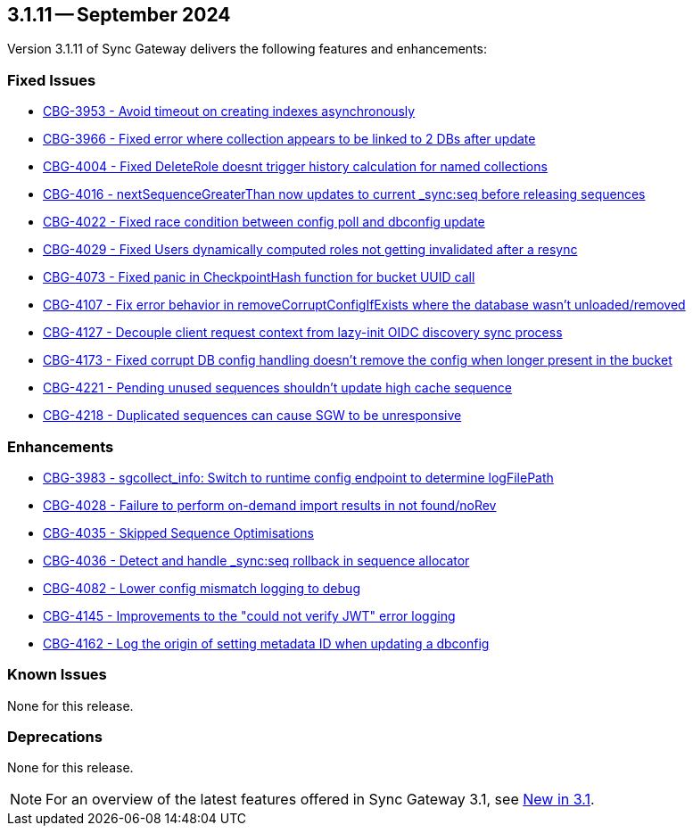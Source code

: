 == 3.1.11 -- September 2024

Version 3.1.11 of Sync Gateway delivers the following features and enhancements:

[#maint-3-1-11]
=== Fixed Issues

* https://issues.couchbase.com/browse/CBG-3953[CBG-3953 - Avoid timeout on creating indexes asynchronously]

* https://issues.couchbase.com/browse/CBG-3966[CBG-3966 - Fixed error where collection appears to be linked to 2 DBs after update]

* https://issues.couchbase.com/browse/CBG-4004[CBG-4004 - Fixed DeleteRole doesnt trigger history calculation for named collections]

* https://issues.couchbase.com/browse/CBG-4016[CBG-4016 - nextSequenceGreaterThan now updates to current _sync:seq before releasing sequences]

* https://issues.couchbase.com/browse/CBG-4022[CBG-4022 - Fixed race condition between config poll and dbconfig update]

* https://issues.couchbase.com/browse/CBG-4029[CBG-4029 - Fixed  Users dynamically computed roles not getting invalidated after a resync]

* https://issues.couchbase.com/browse/CBG-4073[CBG-4073 - Fixed panic in CheckpointHash function for bucket UUID call]

* https://issues.couchbase.com/browse/CBG-4107[CBG-4107 - Fix error behavior in removeCorruptConfigIfExists where the database wasn't unloaded/removed]

* https://issues.couchbase.com/browse/CBG-4127[CBG-4127 - Decouple client request context from lazy-init OIDC discovery sync process]

* https://issues.couchbase.com/browse/CBG-4173[CBG-4173 - Fixed corrupt DB config handling doesn't remove the config when longer present in the bucket]

* https://jira.issues.couchbase.com/browse/CBG-4221[CBG-4221 - Pending unused sequences shouldn't update high cache sequence]

* https://jira.issues.couchbase.com/browse/CBG-4218[CBG-4218 - Duplicated sequences can cause SGW to be unresponsive]

=== Enhancements

* https://issues.couchbase.com/browse/CBG-3983[CBG-3983 -  sgcollect_info: Switch to runtime config endpoint to determine logFilePath]

* https://issues.couchbase.com/browse/CBG-4028[CBG-4028 - Failure to perform on-demand import results in not found/noRev]

* https://issues.couchbase.com/browse/CBG-4035[CBG-4035 - Skipped Sequence Optimisations]

* https://issues.couchbase.com/browse/CBG-4036[CBG-4036 - Detect and handle _sync:seq rollback in sequence allocator]

* https://issues.couchbase.com/browse/CBG-4082[CBG-4082 - Lower config mismatch logging to debug]

* https://issues.couchbase.com/browse/CBG-4145[CBG-4145 -  Improvements to the "could not verify JWT" error logging]

* https://issues.couchbase.com/browse/CBG-4162[CBG-4162 -  Log the origin of setting metadata ID when updating a dbconfig]

=== Known Issues

None for this release.

=== Deprecations

None for this release.

NOTE: For an overview of the latest features offered in Sync Gateway 3.1, see xref:whatsnew.adoc[New in 3.1].

